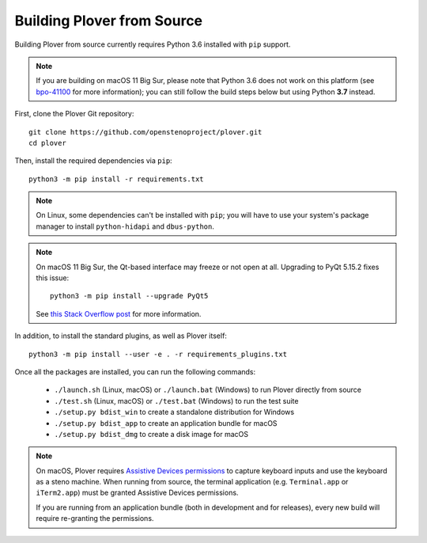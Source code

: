 Building Plover from Source
===========================

Building Plover from source currently requires Python 3.6 installed with
``pip`` support.

.. note::
    If you are building on macOS 11 Big Sur, please note that Python 3.6 does
    not work on this platform (see `bpo-41100`_ for more information); you can
    still follow the build steps below but using Python **3.7** instead.

.. _`bpo-41100`: https://bugs.python.org/issue41100

First, clone the Plover Git repository:

::

    git clone https://github.com/openstenoproject/plover.git
    cd plover

Then, install the required dependencies via ``pip``:

::

    python3 -m pip install -r requirements.txt

.. note::
    On Linux, some dependencies can't be installed with ``pip``; you will have
    to use your system's package manager to install ``python-hidapi`` and
    ``dbus-python``.

.. note::
    On macOS 11 Big Sur, the Qt-based interface may freeze or not open at all.
    Upgrading to PyQt 5.15.2 fixes this issue:

    ::

        python3 -m pip install --upgrade PyQt5

    See `this Stack Overflow post <https://stackoverflow.com/a/64856281>`_
    for more information.

In addition, to install the standard plugins, as well as Plover itself:

::

    python3 -m pip install --user -e . -r requirements_plugins.txt

Once all the packages are installed, you can run the following commands:

  * ``./launch.sh`` (Linux, macOS) or ``./launch.bat`` (Windows) to run Plover
    directly from source
  * ``./test.sh`` (Linux, macOS) or ``./test.bat`` (Windows) to run the test suite
  * ``./setup.py bdist_win`` to create a standalone distribution for Windows
  * ``./setup.py bdist_app`` to create an application bundle for macOS
  * ``./setup.py bdist_dmg`` to create a disk image for macOS

.. note::
    On macOS, Plover requires `Assistive Devices permissions`_ to capture
    keyboard inputs and use the keyboard as a steno machine. When running from
    source, the terminal application (e.g. ``Terminal.app`` or ``iTerm2.app``)
    must be granted Assistive Devices permissions.

    If you are running from an application bundle (both in development and for
    releases), every new build will require re-granting the permissions.

.. _`Assistive Devices permissions`: https://support.apple.com/guide/mac-help/allow-accessibility-apps-to-access-your-mac-mh43185/mac
